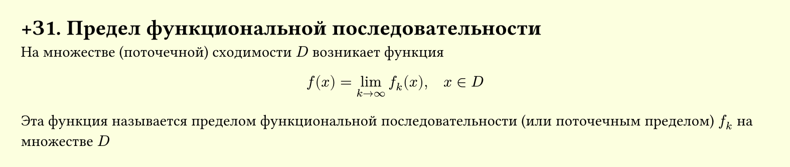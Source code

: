 #set page(width: 20cm, height: auto, fill: color.hsl(65.63deg, 100%, 93.73%), margin: 15pt)
#set align(left + top)
= +З1. Предел функциональной последовательности

На множестве (поточечной) сходимости $D$ возникает функция

$ f(x) = lim_(k -> infinity) f_k (x), quad x in D $

Эта функция называется пределом функциональной последовательности (или поточечным пределом) $f_k$ на множестве $D$